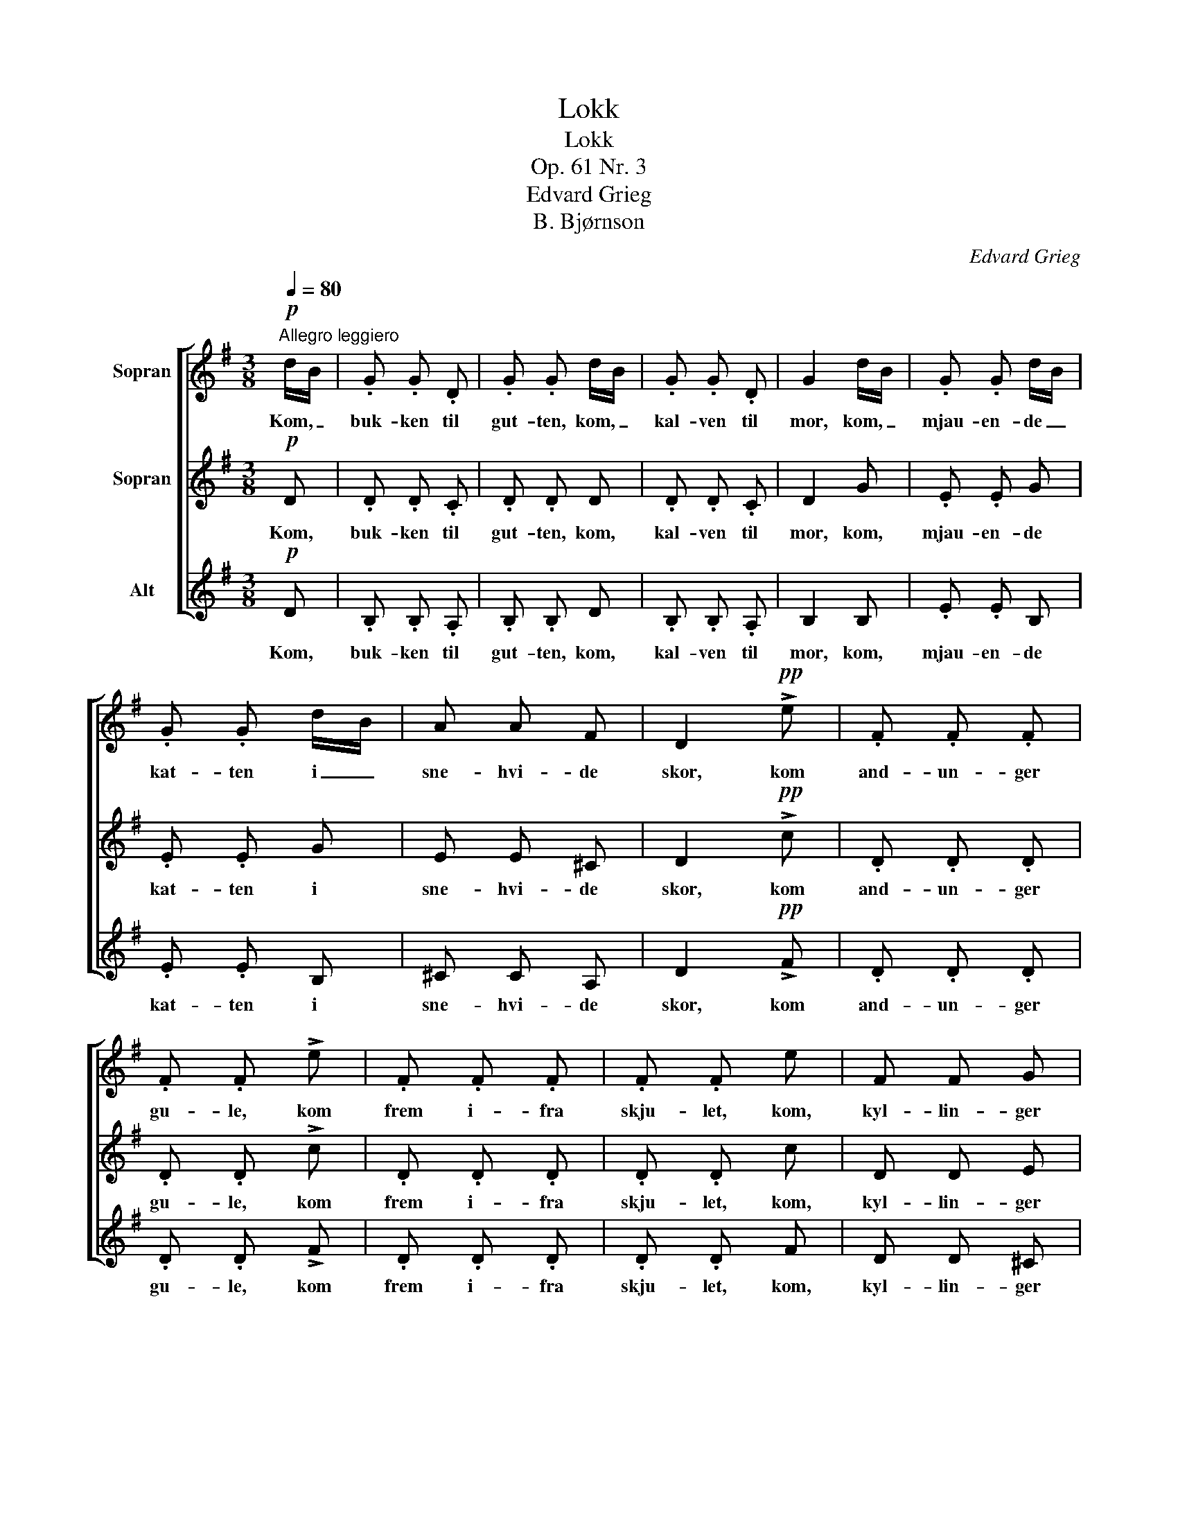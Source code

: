 X:1
T:Lokk
T:Lokk
T:Op. 61 Nr. 3
T:Edvard Grieg
T:B. Bjørnson
C:Edvard Grieg
Z:B. Bjørnson
%%score [ 1 2 3 ]
L:1/8
Q:1/4=80
M:3/8
K:G
V:1 treble nm="Sopran"
V:2 treble nm="Sopran"
V:3 treble nm="Alt"
V:1
!p!"^Allegro leggiero" d/B/ | .G .G .D | .G .G d/B/ | .G .G .D | G2 d/B/ | .G .G d/B/ | %6
w: Kom, _|buk- ken til|gut- ten, kom, _|kal- ven til|mor, kom, _|mjau- en- de _|
 .G .G d/B/ | A A F | D2!pp! !>!e | .F .F .F | .F .F !>!e | .F .F .F | .F .F e | F F G | %14
w: kat- ten i _|sne- hvi- de|skor, kom|and- un- ger|gu- le, kom|frem i- fra|skju- let, kom,|kyl- lin- ger|
"^un poco ritard." A2 F | A A B | !fermata!c2"^a tempo"!p! d/B/ | .G .G .D | .G .G d/B/ | %19
w: smaa, som|nep- pe kan|gaa, kom, _|du- er- ne|mi- ne med _|
 .G .G .D | .G .G!pp! B | .A .A .B | G2!<(! B | .A!<)!!>(! .A .B!>)! | G2 G | !>!d2 B | G2 D | %27
w: fjæ- re- ne|fi- ne! Se|græs- set er|vaadt; men|so- len gjør|godt, og|tid- lig,|tid- lig|
"^cresc." !>!d3/2 d/ B | G G D |!<(! d2 B!<)! |!f! .e .e!p! c | A3- | A3 | G2 |] %34
w: er det paa|som- mer'n, men|rop paa|hø- sten, saa|kom-||mer'n!|
V:2
!p! D | .D .D .C | .D .D D | .D .D .C | D2 G | .E .E G | .E .E G | E E ^C | D2!pp! !>!c | %9
w: Kom,|buk- ken til|gut- ten, kom,|kal- ven til|mor, kom,|mjau- en- de|kat- ten i|sne- hvi- de|skor, kom|
 .D .D .D | .D .D !>!c | .D .D .D | .D .D c | D D E | F2 D | F F G | !fermata!F2!p! D | .=F .F .D | %18
w: and- un- ger|gu- le, kom|frem i- fra|skju- let, kom,|kyl- lin- ger|smaa, som|nep- pe kan|gaa, kom,|du- er- ne|
 .=F .F D | .=F .F .D | .=F .F!pp! F | .=F .F .F | =F2!<(! F | .=F!<)!!>(! .F .F!>)! | =F2 G | %25
w: mi- ne med|fjæ- re- ne|fi- ne! Se|græs- set er|vaadt; men|so- len gjør|godt, og|
 !>!A2 ^F | D2 D |"^cresc." !>!A3/2 A/ F | D D D |!<(! A2 F!<)! |!f! .B .B!p! G | (E3 | F3) | D2 |] %34
w: tid- lig,|tid- lig|er det paa|som- mer'n, men|rop paa|hø- sten, saa|kom-||mer'n!|
V:3
!p! D | .B, .B, .A, | .B, .B, D | .B, .B, .A, | B,2 B, | .E .E B, | .E .E B, | ^C C A, | %8
w: Kom,|buk- ken til|gut- ten, kom,|kal- ven til|mor, kom,|mjau- en- de|kat- ten i|sne- hvi- de|
 D2!pp! !>!F | .D .D .D | .D .D !>!F | .D .D .D | .D .D F | D D ^C | =C2 C | C C B, | %16
w: skor, kom|and- un- ger|gu- le, kom|frem i- fra|skju- let, kom,|kyl- lin- ger|smaa, som|nep- pe kan|
 !fermata!A,2!p! D | .B, .B, .D | .B, .B, D | .B, .B, .D | .B, .B,!pp! D | .C .C .D | B,2!<(! D | %23
w: gaa, kom,|du- er- ne|mi- ne med|fjæ- re- ne|fi- ne! Se|græs- set er|vaadt; men|
 .C!<)!!>(! .C .D!>)! | B,2 E | !>!F2 D | B,2 D |"^cresc." !>!F3/2 F/ D | B, B, D |!<(! F2 D!<)! | %30
w: so- len gjør|godt, og|tid- lig,|tid- lig|er det paa|som- mer'n, men|rop paa|
!f! .G .G!p! E | (C3 | D3) | B,2 |] %34
w: hø- sten, saa|kom-||mer'n!|

